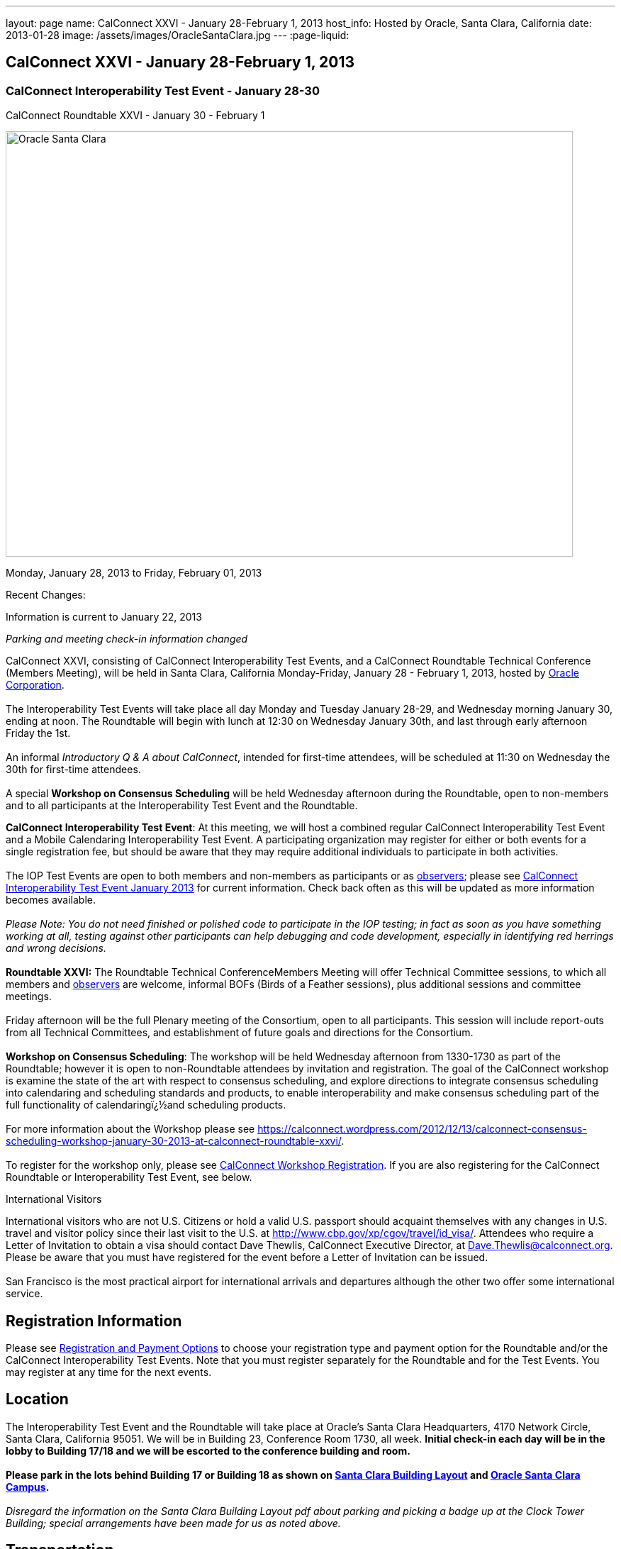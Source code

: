 ---
layout: page
name: CalConnect XXVI - January 28-February 1, 2013
host_info: Hosted by Oracle, Santa Clara, California
date: 2013-01-28
image: /assets/images/OracleSantaClara.jpg
---
:page-liquid:

== CalConnect XXVI - January 28-February 1, 2013

=== CalConnect Interoperability Test Event - January 28-30 +
CalConnect Roundtable XXVI - January 30 - February 1

[[intro]]
image:{{'/assets/images/OracleSantaClara.jpg' | relative_url }}[Oracle
Santa Clara,width=800,height=600]

Monday, January 28, 2013 to Friday, February 01, 2013

Recent Changes:

Information is current to January 22, 2013

_Parking and meeting check-in information changed_

CalConnect XXVI, consisting of CalConnect Interoperability Test Events, and a CalConnect Roundtable Technical Conference (Members Meeting), will be held in Santa Clara, California Monday-Friday, January 28 - February 1, 2013, hosted by http://www.oracle.com[Oracle Corporation]. +
 +
 The Interoperability Test Events will take place all day Monday and Tuesday January 28-29, and Wednesday morning January 30, ending at noon. The Roundtable will begin with lunch at 12:30 on Wednesday January 30th, and last through early afternoon Friday the 1st. +
 +
 An informal __Introductory Q & A about CalConnect__, intended for first-time attendees, will be scheduled at 11:30 on Wednesday the 30th for first-time attendees. +
 +
 A special *Workshop on Consensus Scheduling* will be held Wednesday afternoon during the Roundtable, open to non-members and to all participants at the Interoperability Test Event and the Roundtable.

*CalConnect Interoperability Test Event*: At this meeting, we will host a combined regular CalConnect Interoperability Test Event and a Mobile Calendaring Interoperability Test Event. A participating organization may register for either or both events for a single registration fee, but should be aware that they may require additional individuals to participate in both activities. +
 +
 The IOP Test Events are open to both members and non-members as participants or as http://calconnect.org/observer.shtml[observers]; please see http://calconnect.org/iop1301.shtml[CalConnect Interoperability Test Event January 2013] for current information. Check back often as this will be updated as more information becomes available. +
 +
_Please Note: You do not need finished or polished code to participate in the IOP testing; in fact as soon as you have something working at all, testing against other participants can help debugging and code development, especially in identifying red herrings and wrong decisions._ +
 +
*Roundtable XXVI:* The Roundtable Technical ConferenceMembers Meeting will offer Technical Committee sessions, to which all members and http://calconnect.org/observer.shtml[observers] are welcome, informal BOFs (Birds of a Feather sessions), plus additional sessions and committee meetings. +
 +
 Friday afternoon will be the full Plenary meeting of the Consortium, open to all participants. This session will include report-outs from all Technical Committees, and establishment of future goals and directions for the Consortium. +
 +
*Workshop on Consensus Scheduling*: The workshop will be held Wednesday afternoon from 1330-1730 as part of the Roundtable; however it is open to non-Roundtable attendees by invitation and registration. The goal of the CalConnect workshop is examine the state of the art with respect to consensus scheduling, and explore directions to integrate consensus scheduling into calendaring and scheduling standards and products, to enable interoperability and make consensus scheduling part of the full functionality of calendaringï¿½and scheduling products. +
 +
 For more information about the Workshop please see https://calconnect.wordpress.com/2012/12/13/calconnect-consensus-scheduling-workshop-january-30-2013-at-calconnect-roundtable-xxvi/[]. +
 +
 To register for the workshop only, please see http://calconnect.org/workshopreg.shtml[CalConnect Workshop Registration]. If you are also registering for the CalConnect Roundtable or Interoperability Test Event, see below.   

International Visitors

International visitors who are not U.S. Citizens or hold a valid U.S. passport should acquaint themselves with any changes in U.S. travel and visitor policy since their last visit to the U.S. at http://www.cbp.gov/xp/cgov/travel/id_visa/[]. Attendees who require a Letter of Invitation to obtain a visa should contact Dave Thewlis, CalConnect Executive Director, at mailto:dave.thewlis@calconnect.org[Dave.Thewlis@calconnect.org]. Please be aware that you must have registered for the event before a Letter of Invitation can be issued. +
 +
 San Francisco is the most practical airport for international arrivals and departures although the other two offer some international service.  

[[registration]]
== Registration Information

Please see http://calconnect.org/regtypes.shtml[Registration and Payment Options] to choose your registration type and payment option for the Roundtable and/or the CalConnect Interoperability Test Events. Note that you must register separately for the Roundtable and for the Test Events. You may register at any time for the next events.

[[location]]
== Location

The Interoperability Test Event and the Roundtable will take place at Oracle's Santa Clara Headquarters, 4170 Network Circle, Santa Clara, California 95051. We will be in Building 23, Conference Room 1730, all week. *Initial check-in each day will be in the lobby to Building 17/18 and we will be escorted to the conference building and room.* +
 +
*Please park in the lots behind Building 17 or Building 18 as shown on http://calconnect.org/SantaClara.pdf[Santa Clara Building Layout**] and http://goo.gl/maps/AWqvz[Oracle Santa Clara Campus].* +
 +
_**Disregard the information on the Santa Clara Building Layout pdf about parking and picking a badge up at the Clock Tower Building; special arrangements have been made for us as noted above._

[[transportation]]
== Transportation

*Airport Information:* The San Francisco Bay Area is served by three airports: http://www.flysfo.com/default.asp[San Francisco International (SFO)], http://www.flyoakland.com/[Oakland International (OAK)], and http://www.sjc.org/[San Jose Mineta Airport (SJC)]. +
 +
 Santal Clara is very close to San Jose International Airport (the meeting site is about 2 miles north of the airport) and your hotel may offer a shuttle service. Oakland International is on the east side of San Francisco Bay and much less convenient to the South Bay area. SFO has the most flights and airlines serving it and is probably the only realistic option for international travelers, but you might be able to find less expensive fares via SJC or OAK. +
 +
*Ground Transportation:* Information on rental cars and shuttles is available on all three airport websites. If you fly into San Jose your hotel may offer shuttle service from and to the airport.

[[lodging]]
== Lodging

Our conference hotel for this event is the Embassy Suites Santa Clara. The hotel is offering us a special rate of $177/night, which includes free internet access\* and a full breakfast\*\* every morning. If you wish to extend your stay by a day or two on either side, you can do so at the same rate assuming availability. You **must book by January 14th to receive the special conference rate**; after the 14th the room block and special rate will no longer be available. +
 +
_*In order to access the internet connect to the "attwifi" network and open your browser. Their splash page will automatically come up. Select the option "bill my room" ignoring the left hand side of the screen and follow the prompts from there. All charges will automatically be taken off._ +
 +
_**As the conference hotel is offering a free full breakfast, we are not going to provide breakfast at the event itself._ +
 +
 Please Note: Although this hotel is relatively close to the Oracle Santa Clara complex, walking is not advised due to freeways and heavily-traveled roads. However, we should be able to set up car pooling for those who will not have a car. +
 

[cols="1,9"]
|===
| 
.<a| *Embassy Suites Santa Clara* +
 2885 Lakeside Drive +
 Santa Clara, CA +
 Phone: +1 408 496 6400 +
http://embassysuites3.hilton.com/en/hotels/california/embassy-suites-santa-clara-silicon-valley-SNCCAES/index.html +
 +
 To book by telephone, call 1-800-EMBASSY (1-800-362-2779) and request either the event "CalConnect" or Group Code "60G". +
 To book online, please to go http://embassysuites.hilton.com/en/es/groups/personalized/S/SNCCAES-60G-20130127/index.jhtml?WT.mc_id=POG[].

|===



[[test-schedule]]
== Test Event Schedule

The Interoperability Test Event begins at 0800 Monday morning and runs all day Monday and Tuesday, plus Wednesday morning. The Roundtable begins with lunch on Wednesday and runs until early afternoon on Friday. 

[cols=3]
|===
3+.<| *CALCONNECT INTEROPERABILITY TEST EVENT*

.<a| *Monday 28 January* +
 0800-0830 Coffee & Rolls +
 0830-1000 Testing +
 1000-1030 Break and Refreshments +
 1030-1230 Testing +
 1230-1330 Lunch +
 1330-1430 BOF or Testing +
 1430-1530 Testing +
 1530-1600 Break and Refreshments +
 1600-1800 Testing +
 +
 1915-2130 IOP Test Dinner +
_http://www.faultlinebrewing.com/[Faultline Brewing Company]_ +
 1235 Oakmead Parkway, Sunnyvale +
 408-736-2739 +
 
.<a| *Tuesday 29 January* +
 0800-0830 Coffee & Rolls +
 0830-1000 Testing +
 1000-1030 Break and Refreshments +
 1030-1230 Testing +
 1230-1330 Lunch +
 1330-1430 BOF or Testing +
 1330-1530 Testing +
 1530-1600 Break and Refreshments +
 1600-1800 Testing
.<a| *Wednesday 30 January* +
 0800-0830 Coffee & Rolls +
 0830-1000 Testing +
 1000-1030 Break and Refreshments +
 1030-1200 Testing +
 1200-1230 Wrap-up +
 1230 End of IOP Testing +
 +
 1230-1330 Lunch/Opening^1^

|===



[[conference-schedule]]
== Conference Schedule

The Interoperability Test Event begins at 0800 Monday morning and runs all day Monday and Tuesday, plus Wednesday morning. The Roundtable begins with lunch on Wednesday and runs until early afternoon on Friday. 

[cols=3]
|===
3+.<| *ROUNDTABLE XXVI*

3+.<| 
.<a| *Wednesday 30 January* +
 1000-1200 User Special Interest Group^2^ +
 1130-1230 Introduction to CalConnect^3^ +
 1230-1330 Lunch/Opening +
 1315-1330 IOP Test Report +
 1330-1530 Workshop: Consensus Scheduling +
 1530-1600 Break and Refreshments +
 1600-1730 Workshop: Consensus Scheduling +
 1730-1800 Host Session +
 +
 1800-2000 Welcome Reception^4^ +
_On Premises_
.<a| *Thursday 31 January* +
 0800-0830 Coffee & Rolls +
 0830-0930 VTODO Ad Hoc +
 0930-1030 TC AUTODISCOVERY +
 1030-1100 Break and Refreshments +
 1100-1230 TC CALDAV +
 1230-1330 Lunch +
 1330-1500 TC ISCHEDULE +
 1500-1600 TC EVENTPUB +
 1600-1630 Break and Refreshments +
 1630-1800 Steering Committee^5^ +
 +
 1915-2200 Group Dinner^6^ +
_http://www.thefishmarket.com/locations.aspx?id=2[The Fish Market]_ +
 3775 El Camino Real, Santa Clara +
 408-246-3474
.<a| *Friday 1 February* +
 0800-0830 Coffee & Rolls +
 0830-0915 TC XML +
 0915-1000 TC RESOURCE +
 1000-1030 Break and Refreshments +
 1030-1115 TC USECASE +
 1115-1200 TC TIMEZONE +
 1200-1230 TC Wrapup +
 1230-1330 Working Lunch +
 1300-1400 CalConnect Plenary Session +
 1400 Close of Meeting

3+| 
3+.<a| +
^1^The Wednesday lunch is for all participants in the IOP Test Events and/or Roundtable +
^2^The User Special Interest Group meeting location will be announced prior to Wednesday January 30. +
^3^The Introduction to CalConnect is an optional informal Q&A session for new attendees (observers or new member representatives) +
^4^All Roundtable and/or IOP Test Events participants are invited to the Wednesday evening reception +
^5^Member reprsentatives not on the Steering Committee are invited to attend the SC meeting. This meeting is closed to Observers +
^6^All Roundtable participants are invited to the group dinner on Thursday. +
 +
 +
 Breakfast, lunch, and morning and afternoon breaks will be served to all participants in the Roundtable and the IOP test events and are included in your registration fees. 

|===

+
[[agendas]]
==== Topical Agendas:

[cols=2]
|===
.<a| *Consensus Scheduling Workshop* Wed 1330-1730 +
 1. Introduction to CalConnect and Consensus Scheduling +
 2. Participants lightning talks and discussion +
 - vendors, experience as a user, user requirements or wishlists, etc. +
 3. Review of existing products +
 4. Review of CalConnect proposal +
 4.1 Use cases (what is in scope, out of scope) +
 4.2 Technical solution - VPOLL +
 4.3 Interaction with CalDAV +
 5. Conclusion - what to do from here +
 5.1 How to further promote the VPOLL work +
 5.2 VPOLL testing at the next IOP Test Event +
 +
*TC AUTODISCOVERY* Thu 0930-1030 +
 1. Introduction +
 1.1 Problem Statement +
 1.2 Current Status +
 2. Technical presentation of draft specification +
 2.1 Moving to JSON +
 3. Discussion and feedback +
 4. Next steps +
 +
*TC CALDAV* Thu 1100-1230 +
 1. Introduction +
 1.1 Charter +
 1.2 Summary +
 2. Progress and Status Update +
 2.1 IETF +
 2.2 CalConnect +
 3. Open Discussions +
 3.1 Managed Attachments +
 3.2 Calendar Sharing & Notifications +
 3.3 Calendar Searching +
 4. Moving Forward +
 4.1 Plan of Action +
 4.2 Next Conference Call +
 +
*TC EVENTPUB* Thu 1500-1600 +
 1. Charter +
 2. Work and accomplishments +
 3. Calendar extensions RFC +
 3.1 STYLED-DESCRIPTION (Rich Text) +
 3.2 PARTICIPANT +
 3.3 STRUCTURED-LOCATION +
 4. Travel Itinerary properties +
 5. Going Forward - next steps +
 +
*TC FREEBUSY* Wed 1330-1730 +
 See Consensus Scheduling Workshop +
 +
*TC IOPTEST* Wed 1315-1330 +
 Review of IOP test participant findings +
 +
*TC iSCHEDULE* Thu 1330-1500 +
 1. Introduction +
 1.1 Charter +
 1.2 Summary +
 1.2.1 Change from last draft +
 2. Open Discussions +
 2.1 Work with the IETF +
 2.2 iSchedule interop: lessons learned +
 3. Moving Forward +
 3.1 Plan of Action +
 3.2 Next Conference Calls
.<a| +
*TC RESOURCE* Fri 0915-1000 +
 1. Introduction +
 1.1 TC Charter +
 1.2 Accomplishments +
 2 Since the last Roundtable +
 2.1 Resource schema draft updates +
 2.2 Resource vCard discussion +
 3. Open Discussions +
 3.1 Resource scheduling implementations today +
 3.2 Possible DAV extensions for easier and standardized Resource scheduling +
 4. Future of TC +
 4.1 Next conference calls +
 +
*TC TIMEZONE* Fri 1115-1200 +
 1. Introduction +
 1.1 Charter +
 1.2 Background to the work +
 2. Interop report +
 3. Timezone Service Specification +
 4. Timezones by reference in CalDAV +
 5. Timezone Registries +
 6. Next steps +
 +
*TC USECASE* Fri 1030-1115 +
 TBD +
 +
*TC XML* Fri 0830-0915 +
 1. Introduction +
 1.1 Charter +
 1.2 Summary +
 2. jCal: iCalendar in json +
 2.1 Status +
 2.2 Demo +
 2.3 Interop test results +
 3. Status of CalWS REST and SOAP, and WS-Calendar +
 4. Moving Forward +
 4.1 Plan of action +
 4.2 Next conference calls +
 +
*VTODO Ad Hoc* Thu 0830-0930 +
 1. Introduction +
 1.1 Problem Statement +
 1.2 Related standards +
 2. Presentation of Draft Charter +
 2.1 Objectives and Approach +
 2.2 Scope - In, Out, For other TCs +
 3. Discussion and feedback +
 4. Next steps +
 

|===

+
 +
[[bofs]]
==== Scheduled BOFs

TBD

